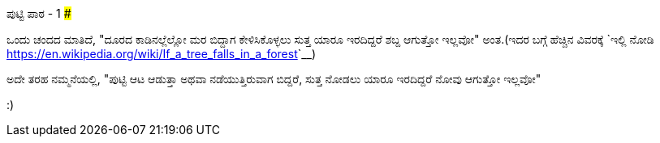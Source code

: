 ಪುಟ್ಟಿ ಪಾಠ - 1
###############

:slug: putti-paata-1
:author: Aravinda VK
:date: 2016-04-27
:tags: ಕನ್ನಡ,ಇಂಪನ,ಮಗಳು
:summary: ದೂರದ ಕಾಡಿನಲ್ಲೆಲ್ಲೋ ಮರ ಬಿದ್ದಾಗ ಕೇಳಿಸಿಕೊಳ್ಳಲು ಸುತ್ತ ಯಾರೂ ಇರದಿದ್ದರೆ ಶಬ್ದ ಆಗುತ್ತೋ ಇಲ್ಲವೋ ಅಂತ

ಒಂದು ಚಂದದ ಮಾತಿದೆ, "ದೂರದ ಕಾಡಿನಲ್ಲೆಲ್ಲೋ ಮರ ಬಿದ್ದಾಗ ಕೇಳಿಸಿಕೊಳ್ಳಲು ಸುತ್ತ ಯಾರೂ ಇರದಿದ್ದರೆ
ಶಬ್ದ ಆಗುತ್ತೋ ಇಲ್ಲವೋ" ಅಂತ.(ಇದರ ಬಗ್ಗೆ ಹೆಚ್ಚಿನ ವಿವರಕ್ಕೆ `ಇಲ್ಲಿ
ನೋಡಿ <https://en.wikipedia.org/wiki/If_a_tree_falls_in_a_forest>`__)

ಅದೇ ತರಹ ನಮ್ಮನೆಯಲ್ಲಿ, "ಪುಟ್ಟಿ ಆಟ ಆಡುತ್ತಾ ಅಥವಾ ನಡೆಯುತ್ತಿರುವಾಗ ಬಿದ್ದರೆ, ಸುತ್ತ ನೋಡಲು ಯಾರೂ
ಇರದಿದ್ದರೆ ನೋವು ಆಗುತ್ತೋ ಇಲ್ಲವೋ"

:)
